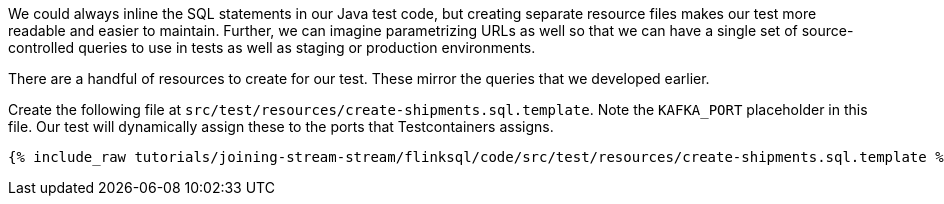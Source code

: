 We could always inline the SQL statements in our Java test code, but creating separate resource files makes our test more readable and easier to maintain. Further, we can imagine parametrizing URLs as well so that we can have a single set of source-controlled queries to use in tests as well as staging or production environments.

There are a handful of resources to create for our test. These mirror the queries that we developed earlier.

Create the following file at `src/test/resources/create-shipments.sql.template`. Note the `KAFKA_PORT` placeholder in this file. Our test will dynamically assign these to the ports that Testcontainers assigns.

+++++
<pre class="snippet"><code class="groovy">{% include_raw tutorials/joining-stream-stream/flinksql/code/src/test/resources/create-shipments.sql.template %}</code></pre>
+++++
